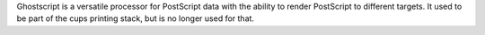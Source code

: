 Ghostscript is a versatile processor for PostScript data with the ability to render PostScript to
different targets. It used to be part of the cups printing stack, but is no longer used for that.

